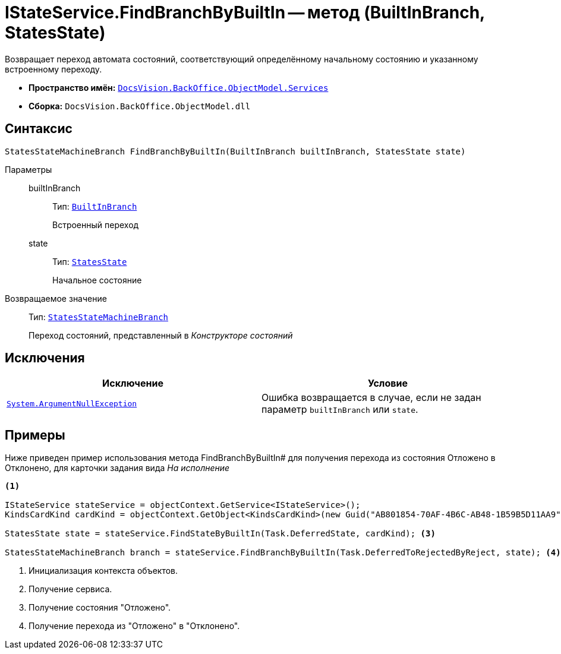 = IStateService.FindBranchByBuiltIn -- метод (BuiltInBranch, StatesState)

Возвращает переход автомата состояний, соответствующий определённому начальному состоянию и указанному встроенному переходу.

* *Пространство имён:* `xref:api/DocsVision/BackOffice/ObjectModel/Services/Services_NS.adoc[DocsVision.BackOffice.ObjectModel.Services]`
* *Сборка:* `DocsVision.BackOffice.ObjectModel.dll`

== Синтаксис

[source,csharp]
----
StatesStateMachineBranch FindBranchByBuiltIn(BuiltInBranch builtInBranch, StatesState state)
----

Параметры::
builtInBranch:::
Тип: `xref:api/DocsVision/BackOffice/ObjectModel/BuiltInBranch_CL.adoc[BuiltInBranch]`
+
Встроенный переход
state:::
Тип: `xref:api/DocsVision/BackOffice/ObjectModel/StatesState_CL.adoc[StatesState]`
+
Начальное состояние

Возвращаемое значение::
Тип: `xref:api/DocsVision/BackOffice/ObjectModel/StatesStateMachineBranch_CL.adoc[StatesStateMachineBranch]`
+
Переход состояний, представленный в _Конструкторе состояний_

== Исключения

[cols=",",options="header"]
|===
|Исключение |Условие
|`http://msdn.microsoft.com/ru-ru/library/system.argumentnullexception.aspx[System.ArgumentNullException]` |Ошибка возвращается в случае, если не задан параметр `builtInBranch` или `state`.
|===

== Примеры

Ниже приведен пример использования метода FindBranchByBuiltIn# для получения перехода из состояния Отложено в Отклонено, для карточки задания вида _На исполнение_

[source,csharp]
----
<.>

IStateService stateService = objectContext.GetService<IStateService>();
KindsCardKind cardKind = objectContext.GetObject<KindsCardKind>(new Guid("AB801854-70AF-4B6C-AB48-1B59B5D11AA9")); <.>

StatesState state = stateService.FindStateByBuiltIn(Task.DeferredState, cardKind); <.>

StatesStateMachineBranch branch = stateService.FindBranchByBuiltIn(Task.DeferredToRejectedByReject, state); <.>
----
<.> Инициализация контекста объектов.
<.> Получение сервиса.
<.> Получение состояния "Отложено".
<.> Получение перехода из "Отложено" в "Отклонено".
